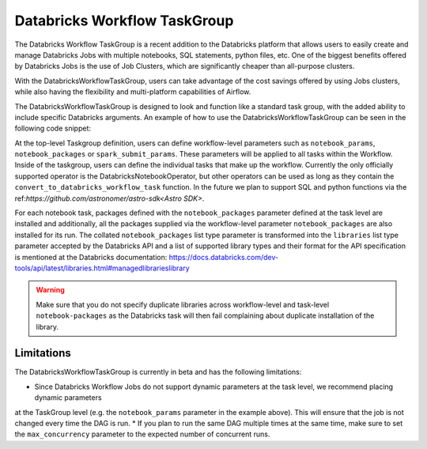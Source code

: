 Databricks Workflow TaskGroup
""""""""""""""""""""""""""""""""""""

The Databricks Workflow TaskGroup is a recent addition to the Databricks platform that allows users to easily create
and manage Databricks Jobs with multiple notebooks, SQL statements, python files, etc. One of the biggest benefits
offered by Databricks Jobs is the use of Job Clusters, which are significantly cheaper than all-purpose clusters.

With the DatabricksWorkflowTaskGroup, users can take advantage of the cost savings offered by using Jobs clusters,
while also having the flexibility and multi-platform capabilities of Airflow.

The DatabricksWorkflowTaskGroup is designed to look and function like a standard task group,
with the added ability to include specific Databricks arguments.
An example of how to use the DatabricksWorkflowTaskGroup can be seen in the following code snippet:

.. exampleinclude:: /../astronomer/providers/databricks/example_dags/example_databricks_workflow.py
    :language: python
    :dedent: 4
    :start-after: [START howto_databricks_workflow_notebook]
    :end-before: [END howto_databricks_workflow_notebook]

At the top-level Taskgroup definition, users can define workflow-level parameters such as ``notebook_params``,
``notebook_packages`` or ``spark_submit_params``. These parameters will be applied to all tasks within the Workflow.
Inside of the taskgroup, users can define the individual tasks that make up the workflow. Currently the only officially
supported operator is the DatabricksNotebookOperator, but other operators can be used as long as they contain the
``convert_to_databricks_workflow_task`` function. In the future we plan to support SQL and python functions via the
ref:`https://github.com/astronomer/astro-sdk<Astro SDK>`.

For each notebook task, packages defined with the ``notebook_packages`` parameter defined at the task level are
installed and additionally, all the packages supplied via the workflow-level parameter ``notebook_packages`` are also
installed for its run. The collated ``notebook_packages`` list type parameter is transformed into the ``libraries`` list
type parameter accepted by the Databricks API and a list of supported library types and their format for the API
specification is mentioned at the Databricks documentation:
https://docs.databricks.com/dev-tools/api/latest/libraries.html#managedlibrarieslibrary

.. warning::
    Make sure that you do not specify duplicate libraries across workflow-level and task-level ``notebook-packages`` as
    the Databricks task will then fail complaining about duplicate installation of the library.


Limitations
===========
The DatabricksWorkflowTaskGroup is currently in beta and has the following limitations:

* Since Databricks Workflow Jobs do not support dynamic parameters at the task level, we recommend placing dynamic parameters
at the TaskGroup level (e.g. the ``notebook_params`` parameter in the example above). This will ensure that the job is not changed every time
the DAG is run.
* If you plan to run the same DAG multiple times at the same time, make sure to set the ``max_concurrency`` parameter to the expected number of concurrent runs.
